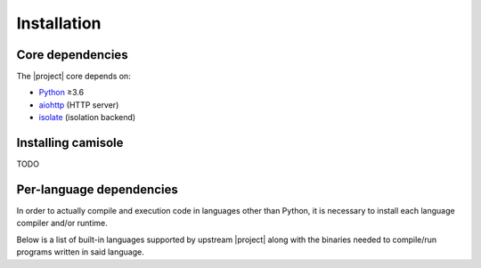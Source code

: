 Installation
============

Core dependencies
-----------------

The |project| core depends on:

* Python_ ≥3.6
* aiohttp_ (HTTP server)
* isolate_ (isolation backend)

Installing camisole
-------------------

TODO

Per-language dependencies
-------------------------

In order to actually compile and execution code in languages other than Python,
it is necessary to install each language compiler and/or runtime.

Below is a list of built-in languages supported by upstream |project| along
with the binaries needed to compile/run programs written in said language.

.. camisole-language-table::

.. _Python: https://python.org
.. _aiohttp: https://aiohttp.readthedocs.io
.. _isolate: https://github.com/ioi/isolate
